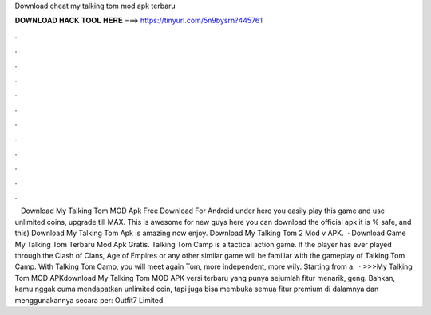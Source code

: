 Download cheat my talking tom mod apk terbaru

𝐃𝐎𝐖𝐍𝐋𝐎𝐀𝐃 𝐇𝐀𝐂𝐊 𝐓𝐎𝐎𝐋 𝐇𝐄𝐑𝐄 ===> https://tinyurl.com/5n9bysrn?445761

.

.

.

.

.

.

.

.

.

.

.

.

 · Download My Talking Tom MOD Apk Free Download For Android under here you easily play this game and use unlimited coins, upgrade till MAX. This is awesome for new guys here you can download the official apk it is % safe, and this) Download My Talking Tom Apk is amazing now enjoy. Download My Talking Tom 2 Mod v APK.  · Download Game My Talking Tom Terbaru Mod Apk Gratis. Talking Tom Camp is a tactical action game. If the player has ever played through the Clash of Clans, Age of Empires or any other similar game will be familiar with the gameplay of Talking Tom Camp. With Talking Tom Camp, you will meet again Tom, more independent, more wily. Starting from a.  · >>>My Talking Tom MOD APKdownload My Talking Tom MOD APK versi terbaru yang punya sejumlah fitur menarik, geng. Bahkan, kamu nggak cuma mendapatkan unlimited coin, tapi juga bisa membuka semua fitur premium di dalamnya dan menggunakannya secara per: Outfit7 Limited.
